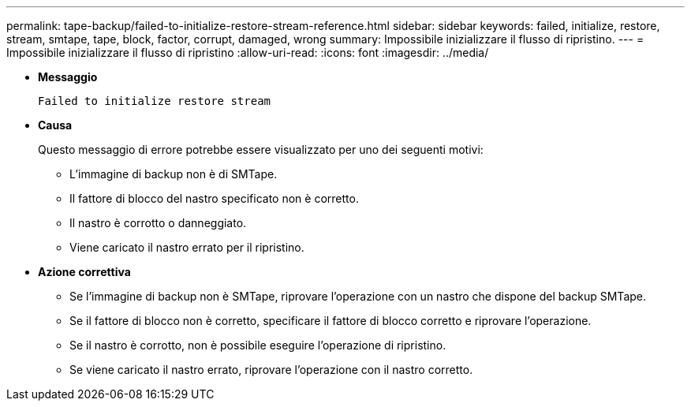 ---
permalink: tape-backup/failed-to-initialize-restore-stream-reference.html 
sidebar: sidebar 
keywords: failed, initialize, restore, stream, smtape, tape, block, factor, corrupt, damaged, wrong 
summary: Impossibile inizializzare il flusso di ripristino. 
---
= Impossibile inizializzare il flusso di ripristino
:allow-uri-read: 
:icons: font
:imagesdir: ../media/


* *Messaggio*
+
`Failed to initialize restore stream`

* *Causa*
+
Questo messaggio di errore potrebbe essere visualizzato per uno dei seguenti motivi:

+
** L'immagine di backup non è di SMTape.
** Il fattore di blocco del nastro specificato non è corretto.
** Il nastro è corrotto o danneggiato.
** Viene caricato il nastro errato per il ripristino.


* *Azione correttiva*
+
** Se l'immagine di backup non è SMTape, riprovare l'operazione con un nastro che dispone del backup SMTape.
** Se il fattore di blocco non è corretto, specificare il fattore di blocco corretto e riprovare l'operazione.
** Se il nastro è corrotto, non è possibile eseguire l'operazione di ripristino.
** Se viene caricato il nastro errato, riprovare l'operazione con il nastro corretto.



